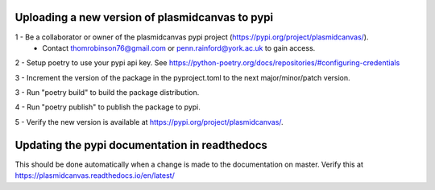 Uploading a new version of plasmidcanvas to pypi
================================================

1 - Be a collaborator or owner of the plasmidcanvas pypi project (https://pypi.org/project/plasmidcanvas/). 
    - Contact thomrobinson76@gmail.com or penn.rainford@york.ac.uk to gain access.

2 - Setup poetry to use your pypi api key. See https://python-poetry.org/docs/repositories/#configuring-credentials

3 - Increment the version of the package in the pyproject.toml to the next major/minor/patch version.

3 - Run "poetry build" to build the package distribution.

4 - Run "poetry publish" to publish the package to pypi.

5 - Verify the new version is available at https://pypi.org/project/plasmidcanvas/.

Updating the pypi documentation in readthedocs
==============================================

This should be done automatically when a change is made to the documentation on master. Verify this at https://plasmidcanvas.readthedocs.io/en/latest/